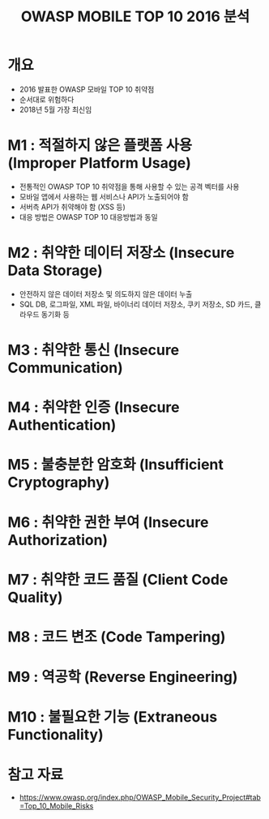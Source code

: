 #+TITLE: OWASP MOBILE TOP 10 2016 분석

* 개요
- 2016 발표한 OWASP 모바일 TOP 10 취약점
- 순서대로 위험하다
- 2018년 5월 가장 최신임


* M1 : 적절하지 않은 플랫폼 사용 (Improper Platform Usage)
- 전통적인 OWASP TOP 10 취약점을 통해 사용할 수 있는 공격 벡터를 사용
- 모바일 앱에서 사용하는 웹 서비스나 API가 노출되어야 함
- 서버측 API가 취약해야 함 (XSS 등)
- 대응 방법은 OWASP TOP 10 대응방법과 동일


* M2 : 취약한 데이터 저장소 (Insecure Data Storage)
- 안전하지 않은 데이터 저장소 및 의도하지 않은 데이터 누출
- SQL DB, 로그파일, XML 파일, 바이너리 데이터 저장소, 쿠키 저장소, SD 카드, 클라우드 동기화 등


* M3 : 취약한 통신 (Insecure Communication)



* M4 : 취약한 인증 (Insecure Authentication)



* M5 : 불충분한 암호화 (Insufficient Cryptography)


* M6 : 취약한 권한 부여 (Insecure Authorization)


* M7 : 취약한 코드 품질 (Client Code Quality)


* M8 : 코드 변조 (Code Tampering)


* M9 : 역공학 (Reverse Engineering)


* M10 : 불필요한 기능 (Extraneous Functionality)


* 참고 자료
- https://www.owasp.org/index.php/OWASP_Mobile_Security_Project#tab=Top_10_Mobile_Risks
